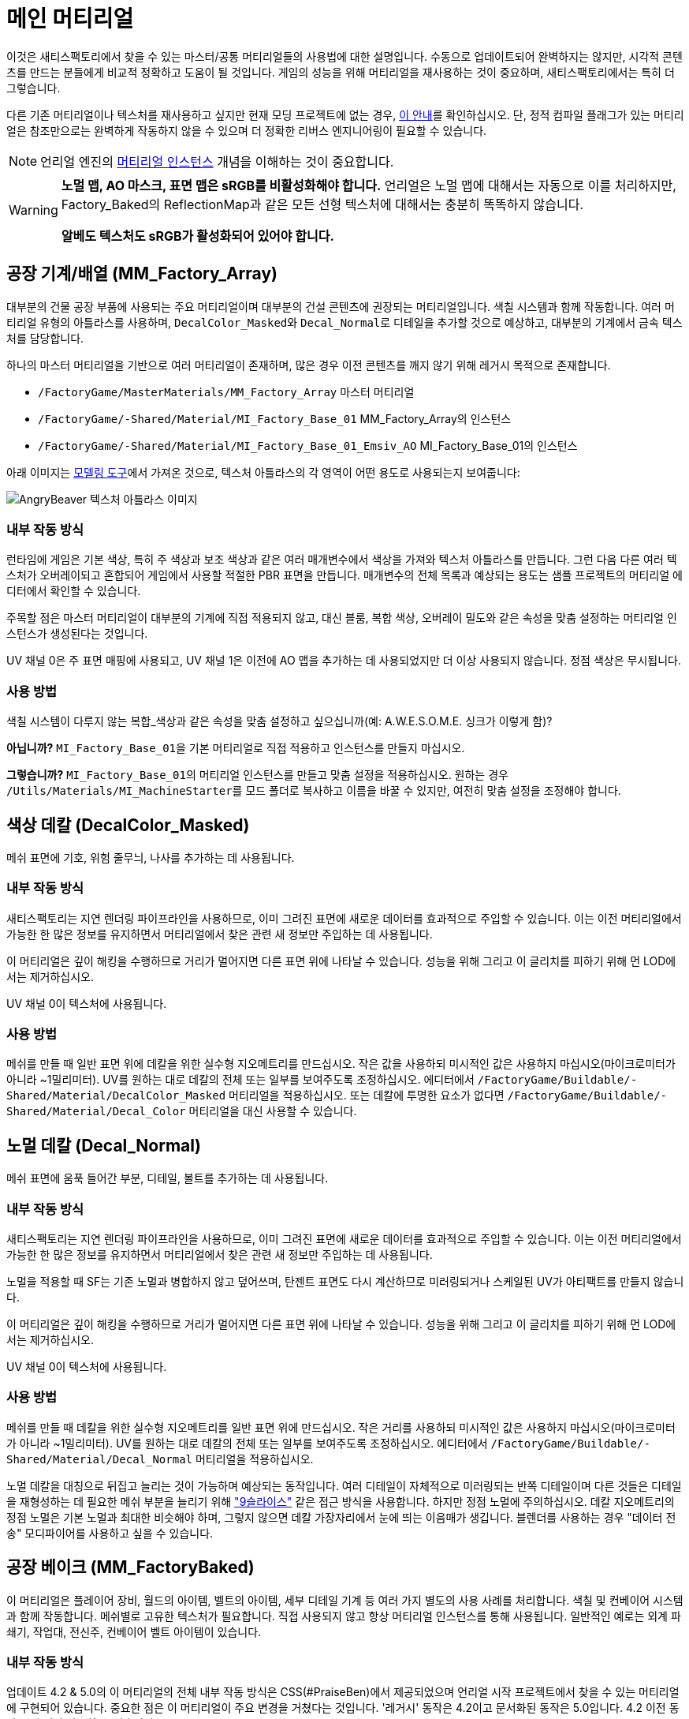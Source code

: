 = 메인 머티리얼

이것은 새티스팩토리에서 찾을 수 있는 마스터/공통 머티리얼들의 사용법에 대한 설명입니다. 수동으로 업데이트되어 완벽하지는 않지만, 시각적 콘텐츠를 만드는 분들에게 비교적 정확하고 도움이 될 것입니다. 게임의 성능을 위해 머티리얼을 재사용하는 것이 중요하며, 새티스팩토리에서는 특히 더 그렇습니다.

다른 기존 머티리얼이나 텍스처를 재사용하고 싶지만 현재 모딩 프로젝트에 없는 경우, xref::/Development/ReuseGameFiles.adoc[이 안내]를 확인하십시오. 단, 정적 컴파일 플래그가 있는 머티리얼은 참조만으로는 완벽하게 작동하지 않을 수 있으며 더 정확한 리버스 엔지니어링이 필요할 수 있습니다.

[NOTE]
====
언리얼 엔진의 https://docs.unrealengine.com/en-US/Engine/Rendering/Materials/MaterialInstances/index.html[머티리얼 인스턴스] 개념을 이해하는 것이 중요합니다.
====

[WARNING]
====
**노멀 맵, AO 마스크, 표면 맵은 sRGB를 비활성화해야 합니다.** 언리얼은 노멀 맵에 대해서는 자동으로 이를 처리하지만, Factory_Baked의 ReflectionMap과 같은 모든 선형 텍스처에 대해서는 충분히 똑똑하지 않습니다.

**알베도 텍스처도 sRGB가 활성화되어 있어야 합니다.**
====

== 공장 기계/배열 (MM_Factory_Array)
대부분의 건물 공장 부품에 사용되는 주요 머티리얼이며 대부분의 건설 콘텐츠에 권장되는 머티리얼입니다. 색칠 시스템과 함께 작동합니다. 여러 머티리얼 유형의 아틀라스를 사용하며, ``DecalColor_Masked``와 ``Decal_Normal``로 디테일을 추가할 것으로 예상하고, 대부분의 기계에서 금속 텍스처를 담당합니다.

하나의 마스터 머티리얼을 기반으로 여러 머티리얼이 존재하며, 많은 경우 이전 콘텐츠를 깨지 않기 위해 레거시 목적으로 존재합니다.

// cSpell:ignore Emsiv
- `/FactoryGame/MasterMaterials/MM_Factory_Array` 마스터 머티리얼
- `/FactoryGame/-Shared/Material/MI_Factory_Base_01` MM_Factory_Array의 인스턴스
- `/FactoryGame/-Shared/Material/MI_Factory_Base_01_Emsiv_AO` MI_Factory_Base_01의 인스턴스

아래 이미지는
xref:CommunityResources/ModelingTools.adoc[모델링 도구]에서 가져온 것으로,
텍스처 아틀라스의 각 영역이 어떤 용도로 사용되는지 보여줍니다:

image:Modeling/Factory_Base_UVSheet.png[AngryBeaver 텍스처 아틀라스 이미지]

=== 내부 작동 방식
런타임에 게임은 기본 색상, 특히 주 색상과 보조 색상과 같은 여러 매개변수에서 색상을 가져와 텍스처 아틀라스를 만듭니다. 그런 다음 다른 여러 텍스처가 오버레이되고 혼합되어 게임에서 사용할 적절한 PBR 표면을 만듭니다. 매개변수의 전체 목록과 예상되는 용도는 샘플 프로젝트의 머티리얼 에디터에서 확인할 수 있습니다.

주목할 점은 마스터 머티리얼이 대부분의 기계에 직접 적용되지 않고, 대신 블룸, 복합 색상, 오버레이 밀도와 같은 속성을 맞춤 설정하는 머티리얼 인스턴스가 생성된다는 것입니다.

UV 채널 0은 주 표면 매핑에 사용되고, UV 채널 1은 이전에 AO 맵을 추가하는 데 사용되었지만 더 이상 사용되지 않습니다. 정점 색상은 무시됩니다.

=== 사용 방법
색칠 시스템이 다루지 않는 복합_색상과 같은 속성을 맞춤 설정하고 싶으십니까(예: A.W.E.S.O.M.E. 싱크가 이렇게 함)?

*아닙니까?* ``MI_Factory_Base_01``을 기본 머티리얼로 직접 적용하고 인스턴스를 만들지 마십시오.

*그렇습니까?* ``MI_Factory_Base_01``의 머티리얼 인스턴스를 만들고 맞춤 설정을 적용하십시오. 원하는 경우 ``/Utils/Materials/MI_MachineStarter``를 모드 폴더로 복사하고 이름을 바꿀 수 있지만, 여전히 맞춤 설정을 조정해야 합니다.


== 색상 데칼 (DecalColor_Masked)
메쉬 표면에 기호, 위험 줄무늬, 나사를 추가하는 데 사용됩니다.

=== 내부 작동 방식
새티스팩토리는 지연 렌더링 파이프라인을 사용하므로, 이미 그려진 표면에 새로운 데이터를 효과적으로 주입할 수 있습니다. 이는 이전 머티리얼에서 가능한 한 많은 정보를 유지하면서 머티리얼에서 찾은 관련 새 정보만 주입하는 데 사용됩니다.

이 머티리얼은 깊이 해킹을 수행하므로 거리가 멀어지면 다른 표면 위에 나타날 수 있습니다. 성능을 위해 그리고 이 글리치를 피하기 위해 먼 LOD에서는 제거하십시오.

UV 채널 0이 텍스처에 사용됩니다.

=== 사용 방법
메쉬를 만들 때 일반 표면 위에 데칼을 위한 실수형 지오메트리를 만드십시오. 작은 값을 사용하되 미시적인 값은 사용하지 마십시오(마이크로미터가 아니라 ~1밀리미터). UV를 원하는 대로 데칼의 전체 또는 일부를 보여주도록 조정하십시오. 에디터에서 `/FactoryGame/Buildable/-Shared/Material/DecalColor_Masked` 머티리얼을 적용하십시오. 또는 데칼에 투명한 요소가 없다면 `/FactoryGame/Buildable/-Shared/Material/Decal_Color` 머티리얼을 대신 사용할 수 있습니다.


== 노멀 데칼 (Decal_Normal)
메쉬 표면에 움푹 들어간 부분, 디테일, 볼트를 추가하는 데 사용됩니다.

=== 내부 작동 방식
새티스팩토리는 지연 렌더링 파이프라인을 사용하므로, 이미 그려진 표면에 새로운 데이터를 효과적으로 주입할 수 있습니다. 이는 이전 머티리얼에서 가능한 한 많은 정보를 유지하면서 머티리얼에서 찾은 관련 새 정보만 주입하는 데 사용됩니다.

노멀을 적용할 때 SF는 기존 노멀과 병합하지 않고 덮어쓰며, 탄젠트 표면도 다시 계산하므로 미러링되거나 스케일된 UV가 아티팩트를 만들지 않습니다.

이 머티리얼은 깊이 해킹을 수행하므로 거리가 멀어지면 다른 표면 위에 나타날 수 있습니다. 성능을 위해 그리고 이 글리치를 피하기 위해 먼 LOD에서는 제거하십시오.

UV 채널 0이 텍스처에 사용됩니다.

=== 사용 방법
메쉬를 만들 때 데칼을 위한 실수형 지오메트리를 일반 표면 위에 만드십시오. 작은 거리를 사용하되 미시적인 값은 사용하지 마십시오(마이크로미터가 아니라 ~1밀리미터). UV를 원하는 대로 데칼의 전체 또는 일부를 보여주도록 조정하십시오. 에디터에서 `/FactoryGame/Buildable/-Shared/Material/Decal_Normal` 머티리얼을 적용하십시오.

노멀 데칼을 대칭으로 뒤집고 늘리는 것이 가능하며 예상되는 동작입니다. 여러 디테일이 자체적으로 미러링되는 반쪽 디테일이며 다른 것들은 디테일을 재형성하는 데 필요한 메쉬 부분을 늘리기 위해 https://en.wikipedia.org/wiki/9-slice_scaling["9슬라이스"] 같은 접근 방식을 사용합니다. 하지만 정점 노멀에 주의하십시오. 데칼 지오메트리의 정점 노멀은 기본 노멀과 최대한 비슷해야 하며, 그렇지 않으면 데칼 가장자리에서 눈에 띄는 이음매가 생깁니다. 블렌더를 사용하는 경우 "데이터 전송" 모디파이어를 사용하고 싶을 수 있습니다.


== 공장 베이크 (MM_FactoryBaked)

이 머티리얼은 플레이어 장비, 월드의 아이템, 벨트의 아이템, 세부 디테일 기계 등 여러 가지 별도의 사용 사례를 처리합니다. 색칠 및 컨베이어 시스템과 함께 작동합니다. 메쉬별로 고유한 텍스처가 필요합니다. 직접 사용되지 않고 항상 머티리얼 인스턴스를 통해 사용됩니다. 일반적인 예로는 외계 파쇄기, 작업대, 전신주, 컨베이어 벨트 아이템이 있습니다.

=== 내부 작동 방식

업데이트 4.2 & 5.0의 이 머티리얼의 전체 내부 작동 방식은 CSS(#PraiseBen)에서 제공되었으며 언리얼 시작 프로젝트에서 찾을 수 있는 머티리얼에 구현되어 있습니다. 중요한 점은 이 머티리얼이 주요 변경을 거쳤다는 것입니다. '레거시' 동작은 4.2이고 문서화된 동작은 5.0입니다. 4.2 이전 동작은 더 이상 사용할 수 없습니다.

색칠 가능으로 표시된 경우 주 알베도 텍스처는 주 또는 보조 색상과 일치하도록 페이드 아웃됩니다. 이는 'AOMasks' 텍스처의 채널 패킹을 통해 이루어집니다:

- `R:` AO
- `G:` 주색칠
- `B:` 보조색칠

'ReflectionMap'은 선형 텍스처(sRGB 꺼짐)이며 채널 패킹된 텍스처입니다. AOMasks와 마찬가지지만 다른 속성을 대상으로 합니다. 텍스처의 접미사를 보면 패킹을 알 수 있으며, 일반적으로 베이크된 머티리얼의 경우 MRE입니다.

- `R:` 금속성
- `G:` 거칢
- `B:` 방출 마스크

컨베이어 아이템으로 머티리얼을 설정하는 방법에 대한 자세한 정보는
xref::/Development/Satisfactory/ConveyorRendering.adoc[컨베이어 렌더링] 페이지를 참고하십시오.

UV 채널 0이 모든 텍스처에 사용됩니다.

=== 사용 방법

Substance나 Quixel과 같은 PBR 페인팅 작업환경을 설정하고 출력을 내부 작동 방식에 나열된 대로 구성하십시오. 출력 텍스처가 만들어지면 모드로 가져오십시오.

다음 단계는 ``MM_Factory_Baked``의 머티리얼 인스턴스를 만들고 의도한 용도에 따라 구성하는 것입니다.
`/Utils/Materials/` 폴더에서 모드로 복사하고 원하는 대로 재구성할 수 있는 여러 시작 머티리얼을 찾을 수 있습니다:

- `MI_BakedMachineStarter:` 작업대와 전신주 같은 공장 기계를 위한 일반적인 설정.

== 공장 유리 (MM_FactoryGlass)
거리에 따라 전환할 수 있는 한 쌍의 유리 머티리얼입니다.

=== 내부 작동 방식
거리에 따라 불투명해지는 고전적인 투명하고 색상을 입힐 수 있는 유리입니다.
LOD 셰이더에서 m과 s 속성은 각각 금속성과 매끄러움을 나타냅니다.
메인 셰이더에서는 페이드 폴오프와 거리 페이드 속성을 조정하여 불투명도를 제어할 수 있습니다.
노멀과 굴절 텍스처는 하드코딩되어 있으며 조정할 수 있는 매개변수가 아닙니다.

=== 사용 방법
LOD0에 MM_Factory_Glass의 머티리얼 인스턴스를 적용하십시오. 모델에 LOD를 추가하고 모델 LOD 타이밍과 머티리얼의 페이딩을 맞추십시오. 새 LOD 모델에서 모든 것이 불투명해지면 MM_Factory_Glass_LOD의 머티리얼 인스턴스로 전환하십시오. 팝핑을 줄이기 위해 두 머티리얼에서 설정을 최대한 동일하게 유지하십시오.

새 머티리얼 인스턴스의 기본 설정에서는 물결 텍스처가 지나치게 강해 보일 수 있습니다. ``/Utils/Materials/``에는 게임 내 다른 유리와 비교하여 더 일반적인 매개변수를 가진 두 머티리얼 인스턴스가 있습니다. 투명 버전용 ``MI_StarterGlass``와 원거리 LOD 버전용 ``MI_StarterGlass_LOD``입니다.


== 평면 안개 (InputFog)
벨트 연결부나 다른 공장 기계 부분으로 들어갈 때 오브젝트를 검은색으로 페이드하는 데 사용됩니다.

=== 내부 작동 방식
단순한 언리얼 깊이 안개입니다.

=== 사용 방법
페이딩이 시작되길 원하는 곳에 있는 메쉬에 `/FactoryGame/Buildable/-Shared/Material/InputFog` 머티리얼을 적용하십시오. 100% 페이드까지 짧은 거리가 필요하므로 메쉬 표면은 실제 사라지는 지점에서 떨어져 있어야 합니다.

이 머티리얼은 정적 메쉬에 직접, 맞춤 정적 메쉬에, 또는 블루프린트에 여러 인스턴스가 배치되는 `InputFogPlane` 메쉬에 적용할 수 있습니다. 업데이트 4 이후에는 안개 평면 인스턴스를 사용하는 것이 권장됩니다.

